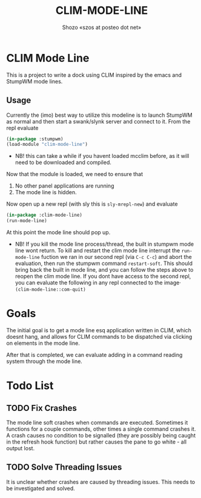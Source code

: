 #+TITLE: CLIM-MODE-LINE
#+AUTHOR: Shozo «szos at posteo dot net»

* CLIM Mode Line
  This is a project to write a dock using CLIM inspired by the emacs and StumpWM mode lines. 

** Usage
   Currently the (imo) best way to utilize this modeline is to launch StumpWM as normal and then start a swank/slynk server and connect to it. From the repl evaluate 
   #+BEGIN_SRC lisp
     (in-package :stumpwm)
     (load-module "clim-mode-line")
   #+END_SRC
   - NB! this can take a while if you havent loaded mcclim before, as it will need to be downloaded and compiled. 
   Now that the module is loaded, we need to ensure that 
   1. No other panel applications are running
   2. The mode line is hidden. 
   Now open up a new repl (with sly this is ~sly-mrepl-new~) and evaluate 
   #+BEGIN_SRC lisp
     (in-package :clim-mode-line)
     (run-mode-line)
   #+END_SRC
   At this point the mode line should pop up. 
   - NB! If you kill the mode line process/thread, the built in stumpwm mode line wont return. To kill and restart the clim mode line interrupt the ~run-mode-line~ fuction we ran in our second repl (via =C-c C-c=) and abort the evaluation, then run the stumpwm command ~restart-soft~. This should bring back the built in mode line, and you can follow the steps above to reopen the clim mode line. If you dont have access to the second repl, you can evaluate the following in any repl connected to the image· ~(clim-mode-line::com-quit)~

* Goals
  The initial goal is to get a mode line esq application written in CLIM, which doesnt hang, and allows for CLIM commands to be dispatched via clicking on elements in the mode line.

  After that is completed, we can evaluate adding in a command reading system through the mode line. 

* Todo List
** TODO Fix Crashes
   The mode line soft crashes when commands are executed. Sometimes it functions for a couple commands, other times a single command crashes it. A crash causes no condition to be signalled (they are possibly being caught in the refresh hook function) but rather causes the pane to go white - all output lost. 
** TODO Solve Threading Issues
   It is unclear whether crashes are caused by threading issues. This needs to be investigated and solved. 
